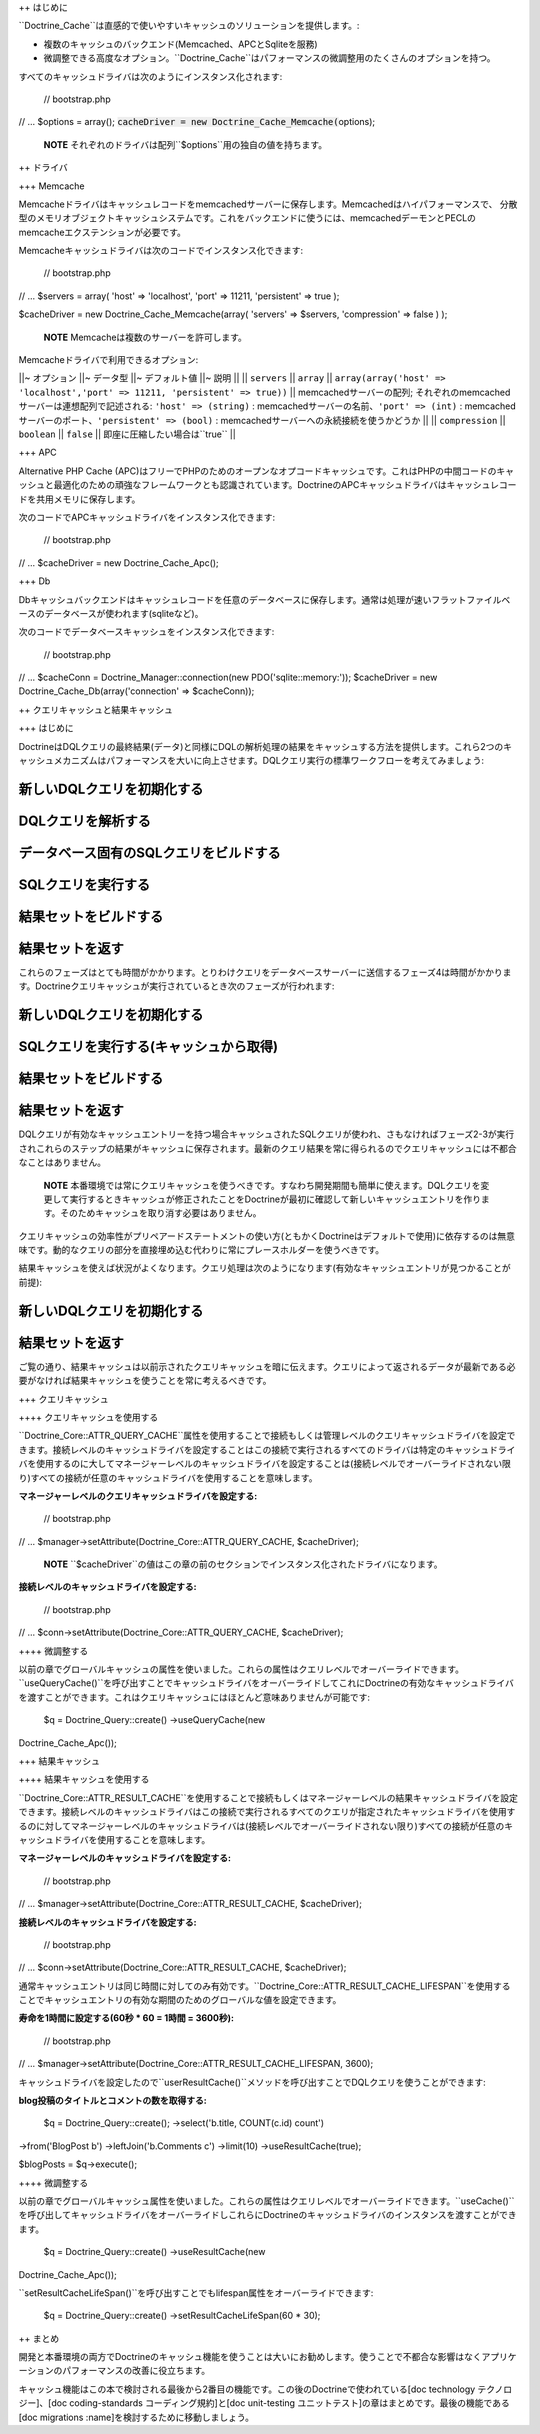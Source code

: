++ はじめに

``Doctrine_Cache``は直感的で使いやすいキャッシュのソリューションを提供します。:

-  複数のキャッシュのバックエンド(Memcached、APCとSqliteを服務)
-  微調整できる高度なオプション。``Doctrine_Cache``はパフォーマンスの微調整用のたくさんのオプションを持つ。

すべてのキャッシュドライバは次のようにインスタンス化されます:

 // bootstrap.php

// ... $options = array();
:code:`cacheDriver = new Doctrine_Cache_Memcache(`\ options);

    **NOTE**
    それぞれのドライバは配列``$options``用の独自の値を持ちます。

++ ドライバ

+++ Memcache

Memcacheドライバはキャッシュレコードをmemcachedサーバーに保存します。Memcachedはハイパフォーマンスで、
分散型のメモリオブジェクトキャッシュシステムです。これをバックエンドに使うには、memcachedデーモンとPECLのmemcacheエクステンションが必要です。

Memcacheキャッシュドライバは次のコードでインスタンス化できます:

 // bootstrap.php

// ... $servers = array( 'host' => 'localhost', 'port' => 11211,
'persistent' => true );

$cacheDriver = new Doctrine\_Cache\_Memcache(array( 'servers' =>
$servers, 'compression' => false ) );

    **NOTE** Memcacheは複数のサーバーを許可します。

Memcacheドライバで利用できるオプション:

\|\|~ オプション \|\|~ データ型 \|\|~ デフォルト値 \|\|~ 説明 \|\| \|\|
``servers`` \|\| ``array`` \|\| ``array(array('host' =>
'localhost','port' => 11211, 'persistent' => true))`` \|\|
memcachedサーバーの配列;
それぞれのmemcachedサーバーは連想配列で記述される: ``'host' =>
(string)`` : memcachedサーバーの名前、``'port' => (int)`` :
memcachedサーバーのポート、``'persistent' => (bool)`` :
memcachedサーバーへの永続接続を使うかどうか \|\| \|\| ``compression``
\|\| ``boolean`` \|\| ``false`` \|\| 即座に圧縮したい場合は``true`` \|\|

+++ APC

Alternative PHP Cache
(APC)はフリーでPHPのためのオープンなオプコードキャッシュです。これはPHPの中間コードのキャッシュと最適化のための頑強なフレームワークとも認識されています。DoctrineのAPCキャッシュドライバはキャッシュレコードを共用メモリに保存します。

次のコードでAPCキャッシュドライバをインスタンス化できます:

 // bootstrap.php

// ... $cacheDriver = new Doctrine\_Cache\_Apc();

+++ Db

Dbキャッシュバックエンドはキャッシュレコードを任意のデータベースに保存します。通常は処理が速いフラットファイルベースのデータベースが使われます(sqliteなど)。

次のコードでデータベースキャッシュをインスタンス化できます:

 // bootstrap.php

// ... $cacheConn = Doctrine\_Manager::connection(new
PDO('sqlite::memory:')); $cacheDriver = new
Doctrine\_Cache\_Db(array('connection' => $cacheConn));

++ クエリキャッシュと結果キャッシュ

+++ はじめに

DoctrineはDQLクエリの最終結果(データ)と同様にDQLの解析処理の結果をキャッシュする方法を提供します。これら2つのキャッシュメカニズムはパフォーマンスを大いに向上させます。DQLクエリ実行の標準ワークフローを考えてみましょう:

新しいDQLクエリを初期化する
===========================

DQLクエリを解析する
===================

データベース固有のSQLクエリをビルドする
=======================================

SQLクエリを実行する
===================

結果セットをビルドする
======================

結果セットを返す
================

これらのフェーズはとても時間がかかります。とりわけクエリをデータベースサーバーに送信するフェーズ4は時間がかかります。Doctrineクエリキャッシュが実行されているとき次のフェーズが行われます:

新しいDQLクエリを初期化する
===========================

SQLクエリを実行する(キャッシュから取得)
=======================================

結果セットをビルドする
======================

結果セットを返す
================

DQLクエリが有効なキャッシュエントリーを持つ場合キャッシュされたSQLクエリが使われ、さもなければフェーズ2-3が実行されこれらのステップの結果がキャッシュに保存されます。最新のクエリ結果を常に得られるのでクエリキャッシュには不都合なことはありません。

    **NOTE**
    本番環境では常にクエリキャッシュを使うべきです。すなわち開発期間も簡単に使えます。DQLクエリを変更して実行するときキャッシュが修正されたことをDoctrineが最初に確認して新しいキャッシュエントリを作ります。そのためキャッシュを取り消す必要はありません。

クエリキャッシュの効率性がプリペアードステートメントの使い方(ともかくDoctrineはデフォルトで使用)に依存するのは無意味です。動的なクエリの部分を直接埋め込む代わりに常にプレースホルダーを使うべきです。

結果キャッシュを使えば状況がよくなります。クエリ処理は次のようになります(有効なキャッシュエントリが見つかることが前提):

新しいDQLクエリを初期化する
===========================

結果セットを返す
================

ご覧の通り、結果キャッシュは以前示されたクエリキャッシュを暗に伝えます。クエリによって返されるデータが最新である必要がなければ結果キャッシュを使うことを常に考えるべきです。

+++ クエリキャッシュ

++++ クエリキャッシュを使用する

``Doctrine\_Core::ATTR\_QUERY_CACHE``属性を使用することで接続もしくは管理レベルのクエリキャッシュドライバを設定できます。接続レベルのキャッシュドライバを設定することはこの接続で実行されるすべてのドライバは特定のキャッシュドライバを使用するのに大してマネージャーレベルのキャッシュドライバを設定することは(接続レベルでオーバーライドされない限り)すべての接続が任意のキャッシュドライバを使用することを意味します。

**マネージャーレベルのクエリキャッシュドライバを設定する:**

 // bootstrap.php

// ... $manager->setAttribute(Doctrine\_Core::ATTR\_QUERY\_CACHE,
$cacheDriver);

    **NOTE**
    ``$cacheDriver``の値はこの章の前のセクションでインスタンス化されたドライバになります。

**接続レベルのキャッシュドライバを設定する:**

 // bootstrap.php

// ... $conn->setAttribute(Doctrine\_Core::ATTR\_QUERY\_CACHE,
$cacheDriver);

++++ 微調整する

以前の章でグローバルキャッシュの属性を使いました。これらの属性はクエリレベルでオーバーライドできます。``useQueryCache()``を呼び出すことでキャッシュドライバをオーバーライドしてこれにDoctrineの有効なキャッシュドライバを渡すことができます。これはクエリキャッシュにはほとんど意味ありませんが可能です:

 $q = Doctrine\_Query::create() ->useQueryCache(new
Doctrine\_Cache\_Apc());

+++ 結果キャッシュ

++++ 結果キャッシュを使用する

``Doctrine\_Core::ATTR\_RESULT_CACHE``を使用することで接続もしくはマネージャーレベルの結果キャッシュドライバを設定できます。接続レベルのキャッシュドライバはこの接続で実行されるすべてのクエリが指定されたキャッシュドライバを使用するのに対してマネージャーレベルのキャッシュドライバは(接続レベルでオーバーライドされない限り)すべての接続が任意のキャッシュドライバを使用することを意味します。

**マネージャーレベルのキャッシュドライバを設定する:**

 // bootstrap.php

// ... $manager->setAttribute(Doctrine\_Core::ATTR\_RESULT\_CACHE,
$cacheDriver);

**接続レベルのキャッシュドライバを設定する:**

 // bootstrap.php

// ... $conn->setAttribute(Doctrine\_Core::ATTR\_RESULT\_CACHE,
$cacheDriver);

通常キャッシュエントリは同じ時間に対してのみ有効です。``Doctrine\_Core::ATTR\_RESULT\_CACHE_LIFESPAN``を使用することでキャッシュエントリの有効な期間のためのグローバルな値を設定できます。

**寿命を1時間に設定する(60秒 \* 60 = 1時間 = 3600秒):**

 // bootstrap.php

// ...
$manager->setAttribute(Doctrine\_Core::ATTR\_RESULT\_CACHE\_LIFESPAN,
3600);

キャッシュドライバを設定したので``userResultCache()``メソッドを呼び出すことでDQLクエリを使うことができます:

**blog投稿のタイトルとコメントの数を取得する:**

 $q = Doctrine\_Query::create(); ->select('b.title, COUNT(c.id) count')
->from('BlogPost b') ->leftJoin('b.Comments c') ->limit(10)
->useResultCache(true);

$blogPosts = $q->execute();

++++ 微調整する

以前の章でグローバルキャッシュ属性を使いました。これらの属性はクエリレベルでオーバーライドできます。``useCache()``を呼び出してキャッシュドライバをオーバーライドしこれらにDoctrineのキャッシュドライバのインスタンスを渡すことができます。

 $q = Doctrine\_Query::create() ->useResultCache(new
Doctrine\_Cache\_Apc());

``setResultCacheLifeSpan()``を呼び出すことでもlifespan属性をオーバーライドできます:

 $q = Doctrine\_Query::create() ->setResultCacheLifeSpan(60 \* 30);

++ まとめ

開発と本番環境の両方でDoctrineのキャッシュ機能を使うことは大いにお勧めします。使うことで不都合な影響はなくアプリケーションのパフォーマンスの改善に役立ちます。

キャッシュ機能はこの本で検討される最後から2番目の機能です。この後のDoctrineで使われている[doc
technology テクノロジー]、[doc coding-standards コーディング規約]と[doc
unit-testing ユニットテスト]の章はまとめです。最後の機能である[doc
migrations :name]を検討するために移動しましょう。
